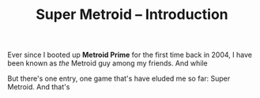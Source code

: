 #+TITLE: Super Metroid -- Introduction

Ever since I booted up *Metroid Prime* for the first time back in 2004, I have been known as /the/ Metroid guy among my friends. And while 

But there's one entry, one game that's have eluded me so far: Super Metroid. And that's

